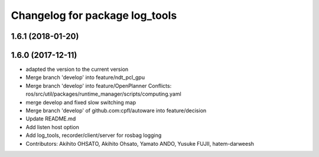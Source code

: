 ^^^^^^^^^^^^^^^^^^^^^^^^^^^^^^^
Changelog for package log_tools
^^^^^^^^^^^^^^^^^^^^^^^^^^^^^^^

1.6.1 (2018-01-20)
------------------

1.6.0 (2017-12-11)
------------------
* adapted the version to the current version
* Merge branch 'develop' into feature/ndt_pcl_gpu
* Merge branch 'develop' into feature/OpenPlanner
  Conflicts:
  ros/src/util/packages/runtime_manager/scripts/computing.yaml
* merge develop and fixed slow switching map
* Merge branch 'develop' of github.com:cpfl/autoware into feature/decision
* Update README.md
* Add listen host option
* Add log_tools, recorder/client/server for rosbag logging
* Contributors: Akihito OHSATO, Akihito Ohsato, Yamato ANDO, Yusuke FUJII, hatem-darweesh
